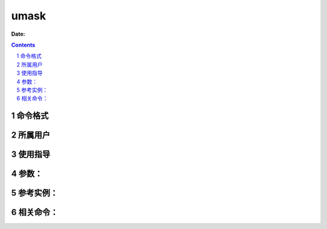 .. _umask-cmd:

===================
umask
===================

:Date: 


.. contents::
.. section-numbering::

.. _umask-format:

命令格式
=============

.. _umask-user:

所属用户
=============

.. _umask-guid:

使用指导
=============

.. _umask-args:

参数：
=============

.. _umask-instance:

参考实例：
=============

.. _umask-relevant:

相关命令：
=============
